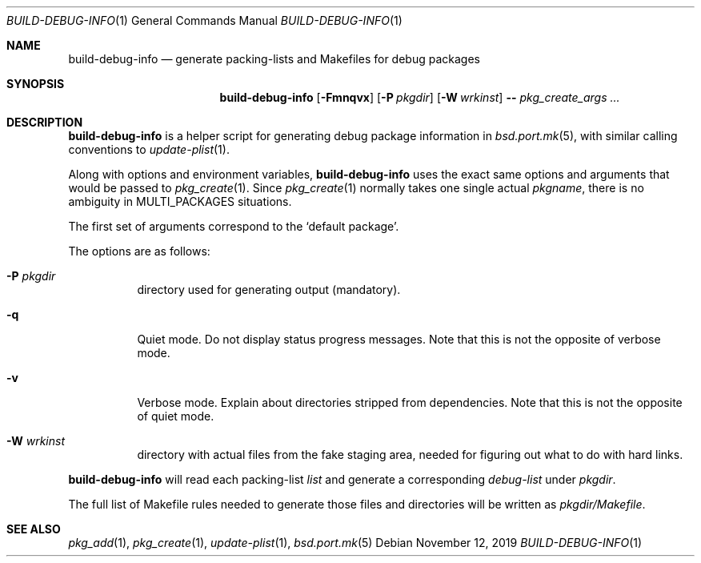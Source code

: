.\"	$OpenBSD: build-debug-info.1,v 1.1 2019/11/12 16:39:10 espie Exp $
.\"
.\" Copyright (c) 2019 Marc Espie <espie@openbsd.org>
.\"
.\" Permission to use, copy, modify, and distribute this software for any
.\" purpose with or without fee is hereby granted, provided that the above
.\" copyright notice and this permission notice appear in all copies.
.\"
.\" THE SOFTWARE IS PROVIDED "AS IS" AND THE AUTHOR DISCLAIMS ALL WARRANTIES
.\" WITH REGARD TO THIS SOFTWARE INCLUDING ALL IMPLIED WARRANTIES OF
.\" MERCHANTABILITY AND FITNESS. IN NO EVENT SHALL THE AUTHOR BE LIABLE FOR
.\" ANY SPECIAL, DIRECT, INDIRECT, OR CONSEQUENTIAL DAMAGES OR ANY DAMAGES
.\" WHATSOEVER RESULTING FROM LOSS OF USE, DATA OR PROFITS, WHETHER IN AN
.\" ACTION OF CONTRACT, NEGLIGENCE OR OTHER TORTIOUS ACTION, ARISING OUT OF
.\" OR IN CONNECTION WITH THE USE OR PERFORMANCE OF THIS SOFTWARE.
.\"
.Dd $Mdocdate: November 12 2019 $
.Dt BUILD-DEBUG-INFO 1
.Os
.Sh NAME
.Nm build-debug-info
.Nd generate packing-lists and Makefiles for debug packages
.Sh SYNOPSIS
.Nm
.Op Fl Fmnqvx
.Op Fl P Ar pkgdir
.Op Fl W Ar wrkinst
.Fl -
.Ar pkg_create_args ...
.Sh DESCRIPTION
.Nm
is a helper script for generating debug package information in
.Xr bsd.port.mk 5 ,
with similar calling conventions to
.Xr update-plist 1 .
.Pp
Along with options and environment variables,
.Nm
uses the exact same options and arguments that would be passed to
.Xr pkg_create 1 .
Since
.Xr pkg_create 1
normally takes one single actual
.Ar pkgname ,
there is no ambiguity in
.Ev MULTI_PACKAGES
situations.
.Pp
The first set of arguments correspond to the
.Sq default package .
.Pp
The options are as follows:
.Bl -tag -width Ds
.It Fl P Ar pkgdir
directory used  for generating output (mandatory).
.It Fl q
Quiet mode.
Do not display status progress messages.
Note that this is not the opposite of verbose mode.
.It Fl v
Verbose mode.
Explain about directories stripped from dependencies.
Note that this is not the opposite of quiet mode.
.It Fl W Ar wrkinst
directory with actual files from the fake staging area,
needed for figuring out what to do with hard links.
.El
.Pp
.Nm
will read each packing-list
.Ar list
and generate a corresponding
.Ar debug-list
under
.Ar pkgdir .
.Pp
The full list of Makefile rules needed to generate those files and
directories will be written as
.Ar pkgdir/Makefile .
.Pp
.Sh SEE ALSO
.Xr pkg_add 1 ,
.Xr pkg_create 1 ,
.Xr update-plist 1 ,
.Xr bsd.port.mk 5
